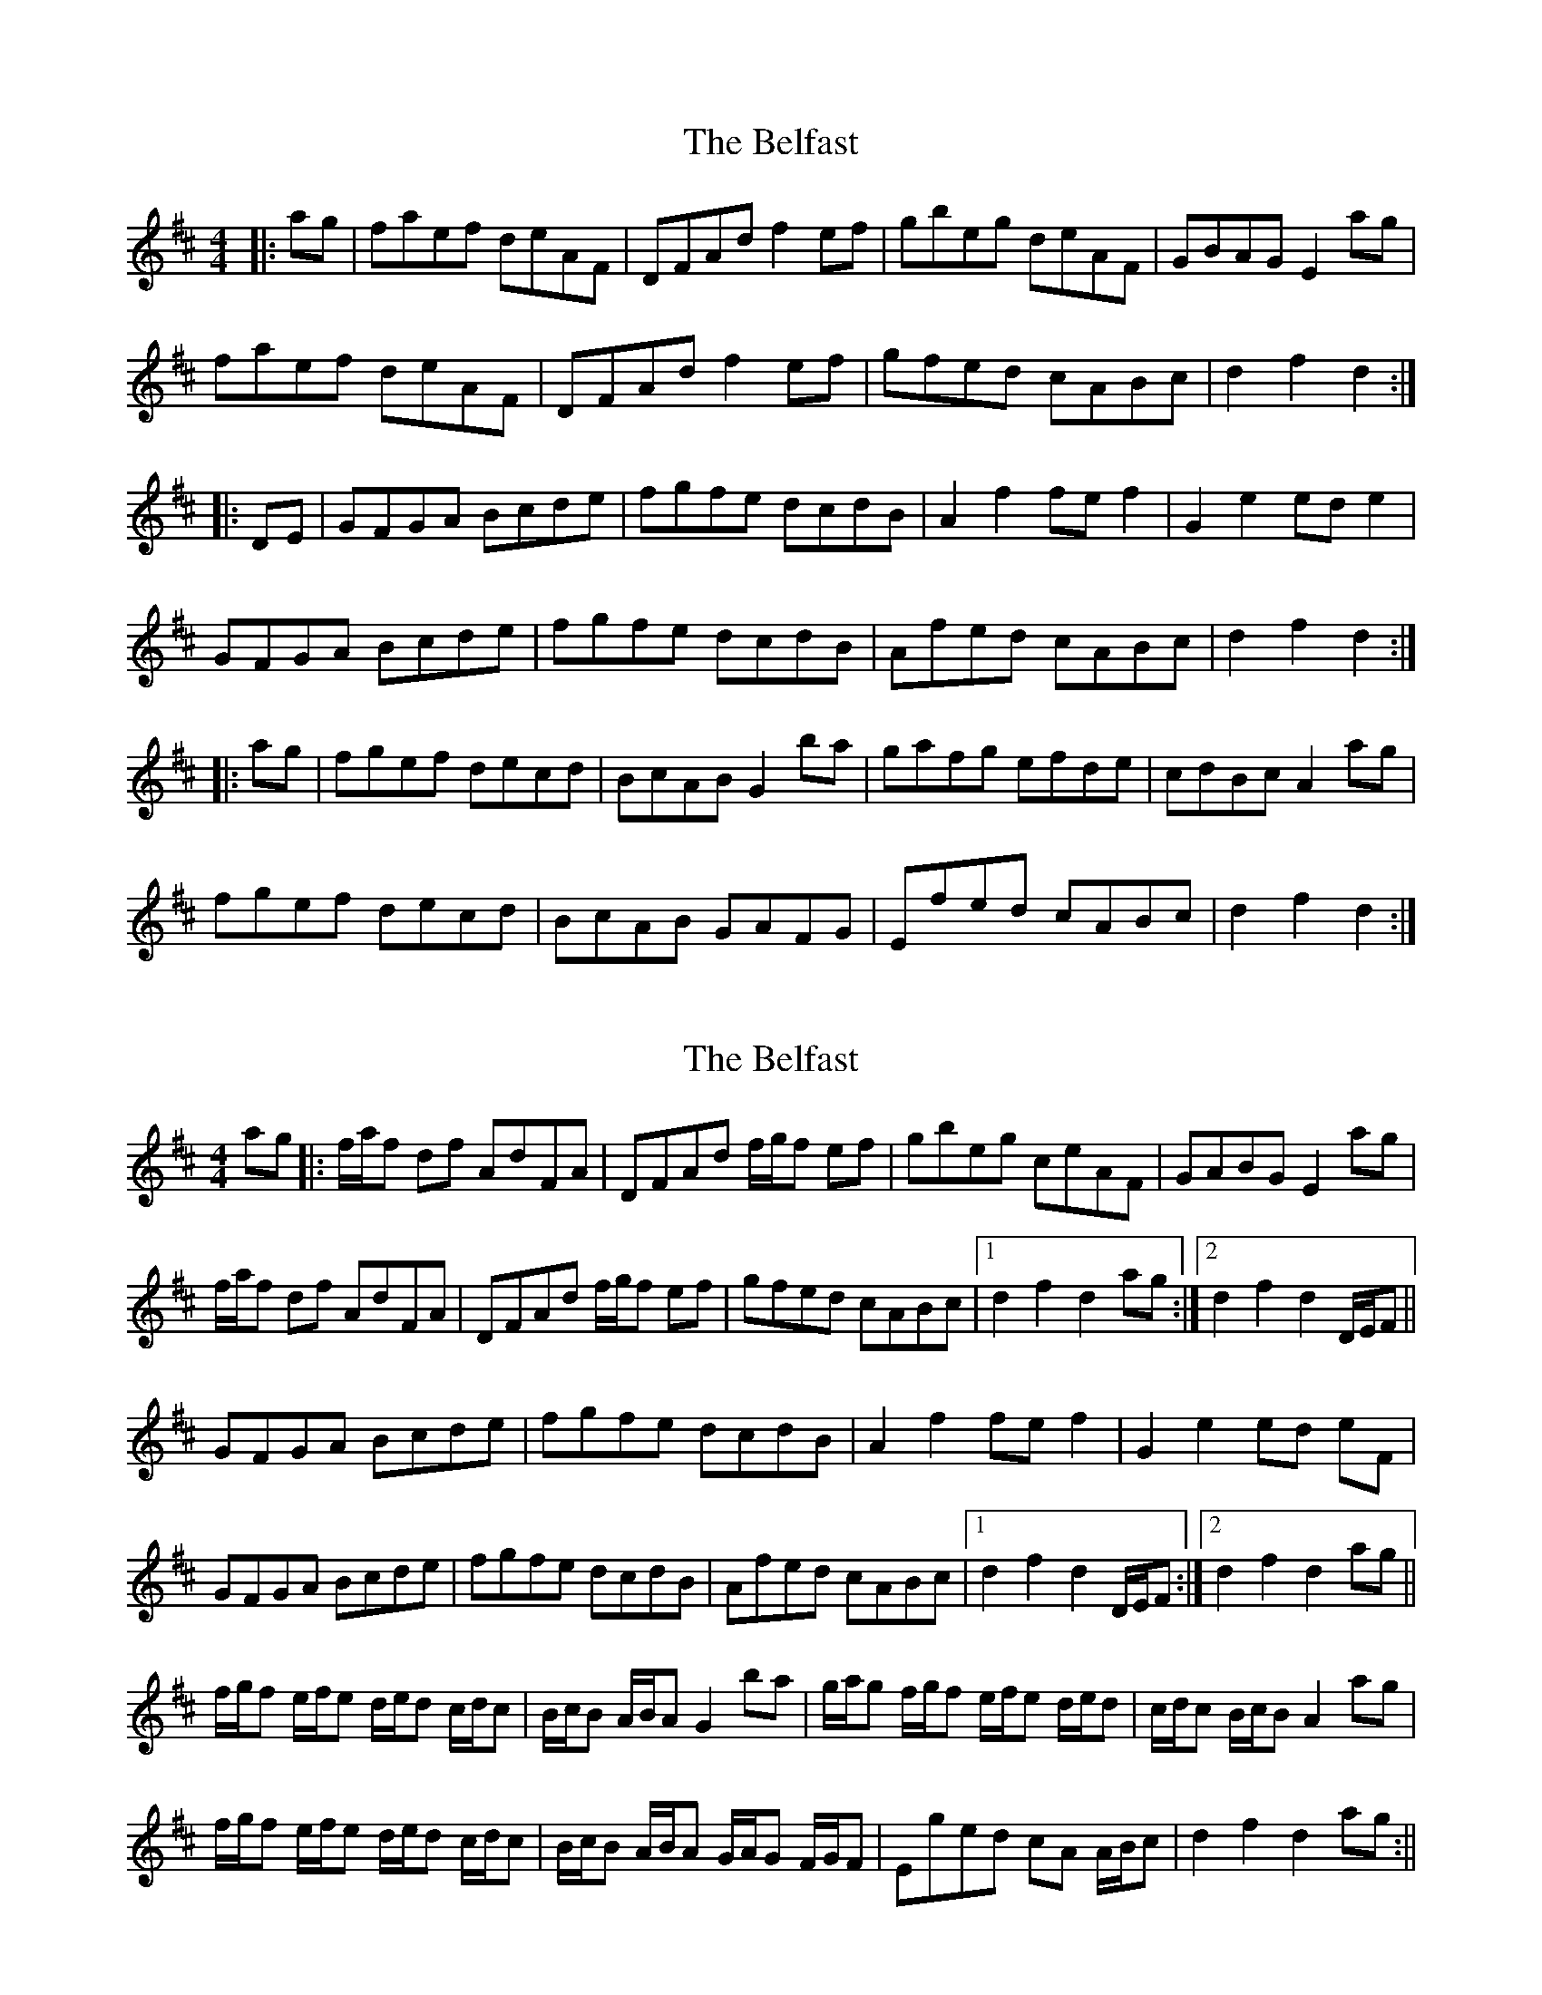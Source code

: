 X: 1
T: Belfast, The
Z: Jeremy
S: https://thesession.org/tunes/4#setting4
R: hornpipe
M: 4/4
L: 1/8
K: Dmaj
|:ag|faef deAF|DFAd f2ef|gbeg deAF|GBAG E2ag|
faef deAF|DFAd f2ef|gfed cABc|d2f2 d2:|
|:DE|GFGA Bcde|fgfe dcdB|A2f2 fef2|G2e2 ede2|
GFGA Bcde|fgfe dcdB|Afed cABc|d2f2 d2:|
|:ag|fgef decd|BcAB G2ba|gafg efde|cdBc A2ag|
fgef decd|BcAB GAFG|Efed cABc|d2f2 d2:|
X: 2
T: Belfast, The
Z: Will Harmon
S: https://thesession.org/tunes/4#setting12350
R: hornpipe
M: 4/4
L: 1/8
K: Dmaj
ag|:f/a/f df AdFA|DFAd f/g/f ef|gbeg ceAF|GABG E2 ag|f/a/f df AdFA|DFAd f/g/f ef|gfed cABc|1 d2 f2 d2 ag:|2 d2 f2 d2 D/E/F||GFGA Bcde|fgfe dcdB|A2f2 fe f2|G2 e2 ed eF|GFGA Bcde|fgfe dcdB|Afed cABc|1 d2 f2 d2 D/E/F:|2 d2 f2 d2 ag||f/g/f e/f/e d/e/d c/d/c|B/c/B A/B/A G2 ba|g/a/g f/g/f e/f/e d/e/d|c/d/c B/c/B A2 ag|f/g/f e/f/e d/e/d c/d/c|B/c/B A/B/A G/A/G F/G/F|Eged cA A/B/c|d2 f2 d2 ag:||
X: 3
T: Belfast, The
Z: Dr. Dow
S: https://thesession.org/tunes/4#setting12351
R: hornpipe
M: 4/4
L: 1/8
K: Dmaj
a2g|f2a d2f A2d F2A|D2F A2d f3 e2f|g2b e2g c2e A2F|G2A B2G E3 a2g|f2a d2f A2d F2A|D2F A2d f3 e2f|g2f e2d c2A B2c|d3 f3 d3:||:D3|G2F G2A B2c d2e|f2g f2e d2c d2B|A3 f3 f2e f3|G3 e3 e2d e3|G2F G2A B2c d2e|f2g f2e d2c d2B|A2f e2d c2A B2c|d3 f3 d3:||:a2g|fgf efe ded cdc|BcB ABA G3 b2a|gag fgf efe ded|cdc BcB A3 a2g|fgf efe ded cdc|BcB ABA GAG FGF|E2f e2d c2A B2c|d3 f3 d3:|
X: 4
T: Belfast, The
Z: Dr. Dow
S: https://thesession.org/tunes/4#setting12352
R: hornpipe
M: 4/4
L: 1/8
K: Dmaj
a2g|faf dfd AdA FAF|D2F A2d f3 e2f|gbg ege cec A2F|G2A B2G E3 a2g|faf dfd AdA FAF|D2F A2d f3 e2f|g2f e2d c2A B2c|d3 f3 d3:|
X: 5
T: Belfast, The
Z: ceolachan
S: https://thesession.org/tunes/4#setting12353
R: hornpipe
M: 4/4
L: 1/8
K: Dmaj
f>ad>f A>dF>A | D>FA>d f2 e>f | g>be>g c>eA>F | G>AB>G E2 a>g |f>ad>f A>dF>A | D>FA>d f2 e>f | g>bg>e c>AB>c | d2 f2 d2 :|G>FG>A B>cd>e | f3 e d>cd>B | A2 f2 f>Af>A | B2 e2 e>Ge>G | G>FG>A B>cd>e | f3 e d>cd>B | A>fe>d c>AB>c | d2 f2 d2 :|(3fgf (3efe (3ded (3cdc | (3BcB (3ABA G2 a>g | (3gag (3fgf (3efe (3ded | (3cdc (3BcB A2 a>g) |(3fgf (3efe (3ded (3cdc | (3BcB (3ABA (3GAG (3FGF | E>ge>d c>AB>c | d2 f2 d2 :|
X: 6
T: Belfast, The
Z: Kellie 
S: https://thesession.org/tunes/4#setting29642
R: hornpipe
M: 4/4
L: 1/8
K: Dmaj
|:ag|fadf AdAF|DFAd f2ef|gbeg BeAF|GABG E2ag|
fadf AdAF|DFAd f2ef|gfed cABc|d2f2 d2:|
|:(3DEF|GFGA Bcde|fgfe dcdB|A2f2 fef2|G2e2 ede2|
GFGA Bcde|fgfe dcdB|Afed cABc|d2f2 d2:|
|:a>g|(3fgf (3efe (3ded (3cdc | (3BcB (3ABA G2 b>a | (3gag (3fgf (3efe (3ded | (3cdc (3BcB A2 a>g) |
(3fgf (3efe (3ded (3cdc | (3BcB (3ABA (3GAG (3FGF | E>ge>d c>AB>c | d2 f2 d2 :|
